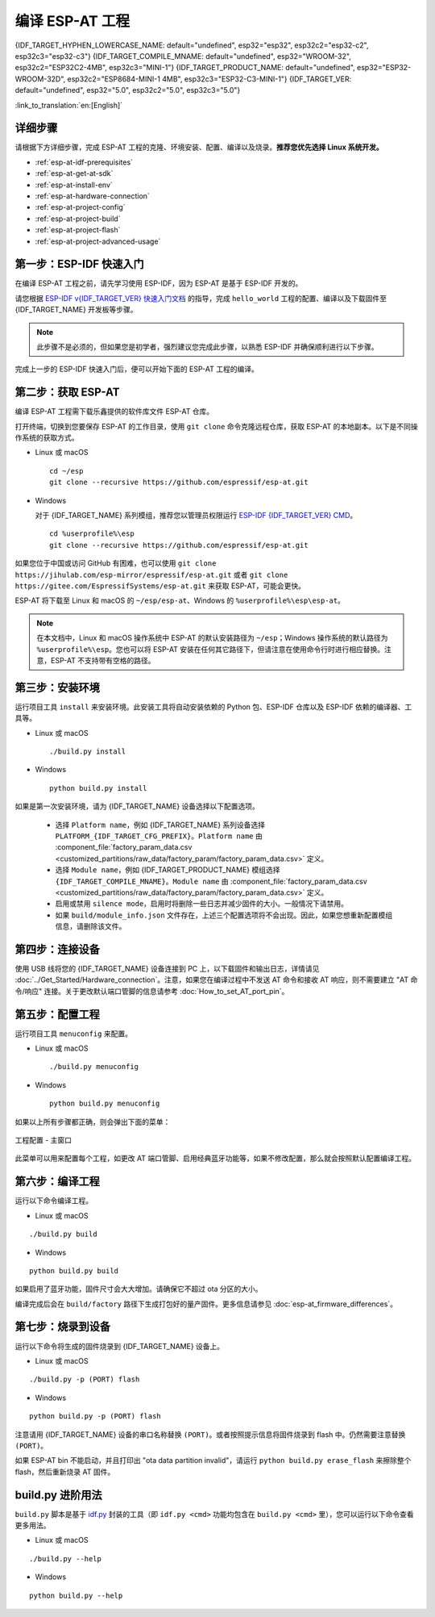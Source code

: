 编译 ESP-AT 工程
=============================

{IDF_TARGET_HYPHEN_LOWERCASE_NAME: default="undefined", esp32="esp32", esp32c2="esp32-c2", esp32c3="esp32-c3"}
{IDF_TARGET_COMPILE_MNAME: default="undefined", esp32="WROOM-32", esp32c2="ESP32C2-4MB", esp32c3="MINI-1"}
{IDF_TARGET_PRODUCT_NAME: default="undefined", esp32="ESP32-WROOM-32D", esp32c2="ESP8684-MINI-1 4MB", esp32c3="ESP32-C3-MINI-1"}
{IDF_TARGET_VER: default="undefined", esp32="5.0", esp32c2="5.0", esp32c3="5.0"}

:link_to_translation:`en:[English]`

.. only:: esp32 or esp32c3

  本文档详细介绍了如何编译 ESP-AT 工程，并将生成的固件烧录到 {IDF_TARGET_NAME} 设备中。当默认的 :doc:`官方发布的固件 <../AT_Binary_Lists/index>` 无法满足需求时，如您需要自定义 :doc:`AT 端口管脚 <How_to_set_AT_port_pin>`、:doc:`低功耗蓝牙服务 <How_to_customize_BLE_services>` 以及 :doc:`分区 <How_to_customize_partitions>` 等，那么就需要编译 ESP-AT 工程。

.. only:: esp32c2

  本文档详细介绍了如何编译 ESP-AT 工程，并将生成的固件烧录到 {IDF_TARGET_NAME} 设备中。当默认的 :doc:`官方发布的固件 <../AT_Binary_Lists/index>` 无法满足需求时，如您需要自定义 :doc:`AT 端口管脚 <How_to_set_AT_port_pin>` 以及 :doc:`分区 <How_to_customize_partitions>` 等，那么就需要编译 ESP-AT 工程。

.. _esp-at-started-steps:

详细步骤
^^^^^^^^^^^^^

请根据下方详细步骤，完成 ESP-AT 工程的克隆、环境安装、配置、编译以及烧录。**推荐您优先选择 Linux 系统开发。**

* :ref:`esp-at-idf-prerequisites`
* :ref:`esp-at-get-at-sdk`
* :ref:`esp-at-install-env`
* :ref:`esp-at-hardware-connection`
* :ref:`esp-at-project-config`
* :ref:`esp-at-project-build`
* :ref:`esp-at-project-flash`
* :ref:`esp-at-project-advanced-usage`

.. _esp-at-idf-prerequisites:

第一步：ESP-IDF 快速入门
^^^^^^^^^^^^^^^^^^^^^^^^^^^^

在编译 ESP-AT 工程之前，请先学习使用 ESP-IDF，因为 ESP-AT 是基于 ESP-IDF 开发的。

请您根据 `ESP-IDF v{IDF_TARGET_VER} 快速入门文档 <https://docs.espressif.com/projects/esp-idf/zh_CN/release-v{IDF_TARGET_VER}/{IDF_TARGET_PATH_NAME}/get-started/index.html>`__ 的指导，完成 ``hello_world`` 工程的配置、编译以及下载固件至 {IDF_TARGET_NAME} 开发板等步骤。

.. note::

  此步骤不是必须的，但如果您是初学者，强烈建议您完成此步骤，以熟悉 ESP-IDF 并确保顺利进行以下步骤。

完成上一步的 ESP-IDF 快速入门后，便可以开始下面的 ESP-AT 工程的编译。

.. _esp-at-get-at-sdk:

第二步：获取 ESP-AT
^^^^^^^^^^^^^^^^^^^^^^^

编译 ESP-AT 工程需下载乐鑫提供的软件库文件 ESP-AT 仓库。

打开终端，切换到您要保存 ESP-AT 的工作目录，使用 ``git clone`` 命令克隆远程仓库，获取 ESP-AT 的本地副本。以下是不同操作系统的获取方式。

- Linux 或 macOS

  ::

    cd ~/esp
    git clone --recursive https://github.com/espressif/esp-at.git

- Windows

  对于 {IDF_TARGET_NAME} 系列模组，推荐您以管理员权限运行 `ESP-IDF {IDF_TARGET_VER} CMD <https://dl.espressif.com/dl/esp-idf/?idf={IDF_TARGET_VER}>`__。

  ::

    cd %userprofile%\esp
    git clone --recursive https://github.com/espressif/esp-at.git

如果您位于中国或访问 GitHub 有困难，也可以使用 ``git clone https://jihulab.com/esp-mirror/espressif/esp-at.git`` 或者 ``git clone https://gitee.com/EspressifSystems/esp-at.git`` 来获取 ESP-AT，可能会更快。

ESP-AT 将下载至 Linux 和 macOS 的 ``~/esp/esp-at``、Windows 的 ``%userprofile%\esp\esp-at``。

.. note::

    在本文档中，Linux 和 macOS 操作系统中 ESP-AT 的默认安装路径为 ``~/esp``；Windows 操作系统的默认路径为 ``%userprofile%\esp``。您也可以将 ESP-AT 安装在任何其它路径下，但请注意在使用命令行时进行相应替换。注意，ESP-AT 不支持带有空格的路径。

.. _esp-at-install-env:

第三步：安装环境
^^^^^^^^^^^^^^^^^^^^^^^

运行项目工具 ``install`` 来安装环境。此安装工具将自动安装依赖的 Python 包、ESP-IDF 仓库以及 ESP-IDF 依赖的编译器、工具等。

- Linux 或 macOS
  
  ::
    
    ./build.py install

- Windows

  ::
    
    python build.py install

如果是第一次安装环境，请为 {IDF_TARGET_NAME} 设备选择以下配置选项。

  - 选择 ``Platform name``，例如 {IDF_TARGET_NAME} 系列设备选择 ``PLATFORM_{IDF_TARGET_CFG_PREFIX}``。``Platform name`` 由 :component_file:`factory_param_data.csv <customized_partitions/raw_data/factory_param/factory_param_data.csv>` 定义。
  - 选择 ``Module name``，例如 {IDF_TARGET_PRODUCT_NAME} 模组选择 ``{IDF_TARGET_COMPILE_MNAME}``。``Module name`` 由 :component_file:`factory_param_data.csv <customized_partitions/raw_data/factory_param/factory_param_data.csv>` 定义。
  - 启用或禁用 ``silence mode``，启用时将删除一些日志并减少固件的大小。一般情况下请禁用。
  - 如果 ``build/module_info.json`` 文件存在，上述三个配置选项将不会出现。因此，如果您想重新配置模组信息，请删除该文件。

.. _esp-at-hardware-connection:

第四步：连接设备
^^^^^^^^^^^^^^^^

使用 USB 线将您的 {IDF_TARGET_NAME} 设备连接到 PC 上，以下载固件和输出日志，详情请见 :doc:`../Get_Started/Hardware_connection`。注意，如果您在编译过程中不发送 AT 命令和接收 AT 响应，则不需要建立 "AT 命令/响应" 连接。关于更改默认端口管脚的信息请参考 :doc:`How_to_set_AT_port_pin`。

.. _esp-at-project-config:

第五步：配置工程
^^^^^^^^^^^^^^^^

运行项目工具 ``menuconfig`` 来配置。

- Linux 或 macOS
  
  ::
    
    ./build.py menuconfig

- Windows

  ::
    
    python build.py menuconfig

如果以上所有步骤都正确，则会弹出下面的菜单：

.. figure:: ../../_static/project-configuration.png
   :align: center
   :alt: 工程配置 - 主窗口
   :figclass: align-center

   工程配置 - 主窗口

此菜单可以用来配置每个工程，如更改 AT 端口管脚、启用经典蓝牙功能等，如果不修改配置，那么就会按照默认配置编译工程。

.. _esp-at-project-build:

第六步：编译工程
^^^^^^^^^^^^^^^^

运行以下命令编译工程。

- Linux 或 macOS

::

  ./build.py build

- Windows

::

  python build.py build

如果启用了蓝牙功能，固件尺寸会大大增加。请确保它不超过 ota 分区的大小。

编译完成后会在 ``build/factory`` 路径下生成打包好的量产固件。更多信息请参见 :doc:`esp-at_firmware_differences`。

.. _esp-at-project-flash:

第七步：烧录到设备
^^^^^^^^^^^^^^^^^^^^^^

运行以下命令将生成的固件烧录到 {IDF_TARGET_NAME} 设备上。

- Linux 或 macOS

::

  ./build.py -p (PORT) flash

- Windows

::

  python build.py -p (PORT) flash

注意请用 {IDF_TARGET_NAME} 设备的串口名称替换 ``(PORT)``。或者按照提示信息将固件烧录到 flash 中。仍然需要注意替换 ``(PORT)``。

如果 ESP-AT bin 不能启动，并且打印出 "ota data partition invalid"，请运行 ``python build.py erase_flash`` 来擦除整个 flash，然后重新烧录 AT 固件。

.. _esp-at-project-advanced-usage:

build.py 进阶用法
^^^^^^^^^^^^^^^^^^^^^^

``build.py`` 脚本是基于 `idf.py <https://docs.espressif.com/projects/esp-idf/zh_CN/release-v{IDF_TARGET_VER}/{IDF_TARGET_PATH_NAME}/api-guides/build-system.html#idf-py>`__ 封装的工具（即 ``idf.py <cmd>`` 功能均包含在 ``build.py <cmd>`` 里），您可以运行以下命令查看更多用法。

- Linux 或 macOS

::

  ./build.py --help

- Windows

::

  python build.py --help
